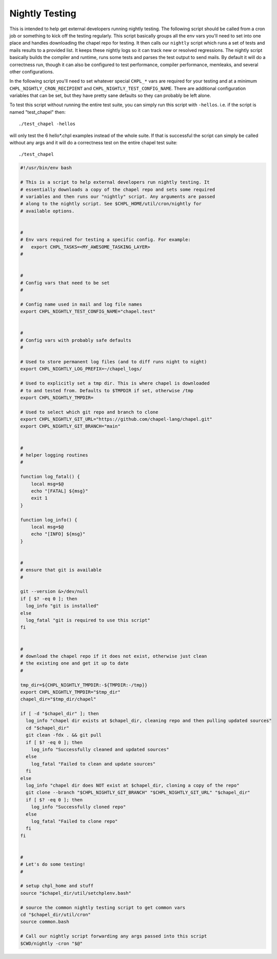 .. _readme-nightlytesting:

===============
Nightly Testing
===============

This is intended to help get external developers running nightly testing. The
following script should be called from a cron job or something to kick off the
testing regularly. This script basically groups all the env vars you'll need to
set into one place and handles downloading the chapel repo for testing. It then
calls our ``nightly`` script which runs a set of tests and mails results to a
provided list. It keeps these nightly logs so it can track new or resolved
regressions. The nightly script basically builds the compiler and runtime, runs
some tests and parses the test output to send mails. By default it will do a
correctness run, though it can also be configured to test performance, compiler
performance, memleaks, and several other configurations.

In the following script you'll need to set whatever special ``CHPL_*`` vars are
required for your testing and at a minimum ``CHPL_NIGHTLY_CRON_RECIPIENT`` and
``CHPL_NIGHTLY_TEST_CONFIG_NAME``. There are additional configuration variables
that can be set, but they have pretty sane defaults so they can probably be
left alone.

To test this script without running the entire test suite, you can simply run
this script with ``-hellos``. i.e. if the script is named "test_chapel" then::

    ./test_chapel -hellos

will only test the 6 hello*.chpl examples instead of the whole suite. If that
is successful the script can simply be called without any args and it will do a
correctness test on the entire chapel test suite::

    ./test_chapel

.. code-block:: sh

    #!/usr/bin/env bash

    # This is a script to help external developers run nightly testing. It
    # essentially downloads a copy of the chapel repo and sets some required
    # variables and then runs our "nightly" script. Any arguments are passed
    # along to the nightly script. See $CHPL_HOME/util/cron/nightly for
    # available options.


    #
    # Env vars required for testing a specific config. For example:
    #   export CHPL_TASKS=<MY_AWESOME_TASKING_LAYER>
    #


    #
    # Config vars that need to be set
    #

    # Config name used in mail and log file names
    export CHPL_NIGHTLY_TEST_CONFIG_NAME="chapel.test"


    #
    # Config vars with probably safe defaults
    #

    # Used to store permanent log files (and to diff runs night to night)
    export CHPL_NIGHTLY_LOG_PREFIX=~/chapel_logs/

    # Used to explicitly set a tmp dir. This is where chapel is downloaded
    # to and tested from. Defaults to $TMPDIR if set, otherwise /tmp
    export CHPL_NIGHTLY_TMPDIR=

    # Used to select which git repo and branch to clone
    export CHPL_NIGHTLY_GIT_URL="https://github.com/chapel-lang/chapel.git"
    export CHPL_NIGHTLY_GIT_BRANCH="main"


    #
    # helper logging routines
    #

    function log_fatal() {
        local msg=$@
        echo "[FATAL] ${msg}"
        exit 1
    }

    function log_info() {
        local msg=$@
        echo "[INFO] ${msg}"
    }


    #
    # ensure that git is available
    #

    git --version &>/dev/null
    if [ $? -eq 0 ]; then
      log_info "git is installed"
    else
      log_fatal "git is required to use this script"
    fi


    #
    # download the chapel repo if it does not exist, otherwise just clean
    # the existing one and get it up to date
    #

    tmp_dir=${CHPL_NIGHTLY_TMPDIR:-${TMPDIR:-/tmp}}
    export CHPL_NIGHTLY_TMPDIR="$tmp_dir"
    chapel_dir="$tmp_dir/chapel"

    if [ -d "$chapel_dir" ]; then
      log_info "chapel dir exists at $chapel_dir, cleaning repo and then pulling updated sources"
      cd "$chapel_dir"
      git clean -fdx . && git pull
      if [ $? -eq 0 ]; then
        log_info "Successfully cleaned and updated sources"
      else
        log_fatal "Failed to clean and update sources"
      fi
    else
      log_info "chapel dir does NOT exist at $chapel_dir, cloning a copy of the repo"
      git clone --branch "$CHPL_NIGHTLY_GIT_BRANCH" "$CHPL_NIGHTLY_GIT_URL" "$chapel_dir"
      if [ $? -eq 0 ]; then
        log_info "Successfully cloned repo"
      else
        log_fatal "Failed to clone repo"
      fi
    fi


    #
    # Let's do some testing!
    #

    # setup chpl_home and stuff
    source "$chapel_dir/util/setchplenv.bash"

    # source the common nightly testing script to get common vars
    cd "$chapel_dir/util/cron"
    source common.bash

    # Call our nightly script forwarding any args passed into this script
    $CWD/nightly -cron "$@"

